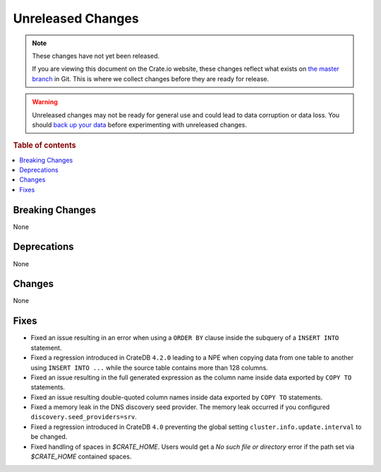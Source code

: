 ==================
Unreleased Changes
==================

.. NOTE::

    These changes have not yet been released.

    If you are viewing this document on the Crate.io website, these changes
    reflect what exists on `the master branch`_ in Git. This is where we
    collect changes before they are ready for release.

.. WARNING::

    Unreleased changes may not be ready for general use and could lead to data
    corruption or data loss. You should `back up your data`_ before
    experimenting with unreleased changes.

.. _the master branch: https://github.com/crate/crate
.. _back up your data: https://crate.io/a/backing-up-and-restoring-crate/

.. DEVELOPER README
.. ================

.. Changes should be recorded here as you are developing CrateDB. When a new
.. release is being cut, changes will be moved to the appropriate release notes
.. file.

.. When resetting this file during a release, leave the headers in place, but
.. add a single paragraph to each section with the word "None".

.. Always cluster items into bigger topics. Link to the documentation whenever feasible.
.. Remember to give the right level of information: Users should understand
.. the impact of the change without going into the depth of tech.

.. rubric:: Table of contents

.. contents::
   :local:


Breaking Changes
================

None


Deprecations
============

None

Changes
=======

None

Fixes
=====

- Fixed an issue resulting in an error when using a ``ORDER BY`` clause inside
  the subquery of a ``INSERT INTO`` statement.

- Fixed a regression introduced in CrateDB ``4.2.0`` leading to a NPE when
  copying data from one table to another using ``INSERT INTO ...`` while the
  source table contains more than 128 columns.

- Fixed an issue resulting in the full generated expression as the column name
  inside data exported by ``COPY TO`` statements.

- Fixed an issue resulting double-quoted column names inside data exported by
  ``COPY TO`` statements.

- Fixed a memory leak in the DNS discovery seed provider. The memory leak
  occurred if you configured ``discovery.seed_providers=srv``.

- Fixed a regression introduced in CrateDB ``4.0`` preventing the global setting
  ``cluster.info.update.interval`` to be changed.

- Fixed handling of spaces in `$CRATE_HOME`. Users would get a `No such file or
  directory` error if the path set via `$CRATE_HOME` contained spaces.

